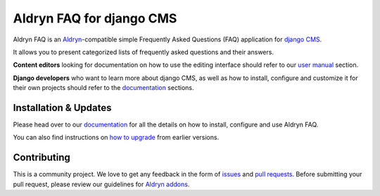 #########################
Aldryn FAQ for django CMS
#########################

|PyPI Version| |Build Status| |Coverage Status| |codeclimate| |requires_io|

Aldryn FAQ is an `Aldryn <http://aldryn.com>`_-compatible simple Frequently
Asked Questions (FAQ) application for `django CMS <http://django-cms.org>`_.

It allows you to present categorized lists of frequently asked questions and
their answers.

**Content editors** looking for documentation on how to use the editing
interface should refer to our `user manual`_ section.

**Django developers** who want to learn more about django CMS, as well as
how to install, configure and customize it for their own projects should
refer to the `documentation`_ sections.

.. _user manual: http://aldryn-faq.readthedocs.org/en/latest/user/index.html


======================
Installation & Updates
======================

Please head over to our `documentation`_ for all the details on how to install,
configure and use Aldryn FAQ.

You can also find instructions on `how to upgrade`_ from earlier versions.

.. _documentation: http://aldryn-faq.readthedocs.org/en/latest/how_to/index.html
.. _how to upgrade: http://aldryn-faq.readthedocs.org/en/latest/how_to/upgrade.html


============
Contributing
============

This is a community project. We love to get any feedback in the form of
`issues`_ and `pull requests`_. Before submitting your pull request, please
review our guidelines for `Aldryn addons`_.

.. _issues: https://github.com/aldryn/aldryn-faq/issues
.. _pull requests: https://github.com/aldryn/aldryn-faq/pulls
.. _Aldryn addons: http://docs.aldryn.com/en/latest/reference/addons/index.html


.. |PyPI Version| image:: http://img.shields.io/pypi/v/aldryn-faq.svg
   :target: https://pypi.python.org/pypi/aldryn-faq
.. |Build Status| image:: http://img.shields.io/travis/aldryn/aldryn-faq/master.svg
   :target: https://travis-ci.org/aldryn/aldryn-faq
.. |Coverage Status| image:: http://img.shields.io/coveralls/aldryn/aldryn-faq/master.svg
   :target: https://coveralls.io/r/aldryn/aldryn-faq?branch=master
.. |codeclimate| image:: https://codeclimate.com/github/aldryn/aldryn-faq/badges/gpa.svg
   :target: https://codeclimate.com/github/aldryn/aldryn-faq
   :alt: Code Climate
.. |requires_io| image:: https://requires.io/github/aldryn/aldryn-faq/requirements.svg?branch=master
   :target: https://requires.io/github/aldryn/aldryn-faq/requirements/?branch=master
   :alt: Requirements Status


